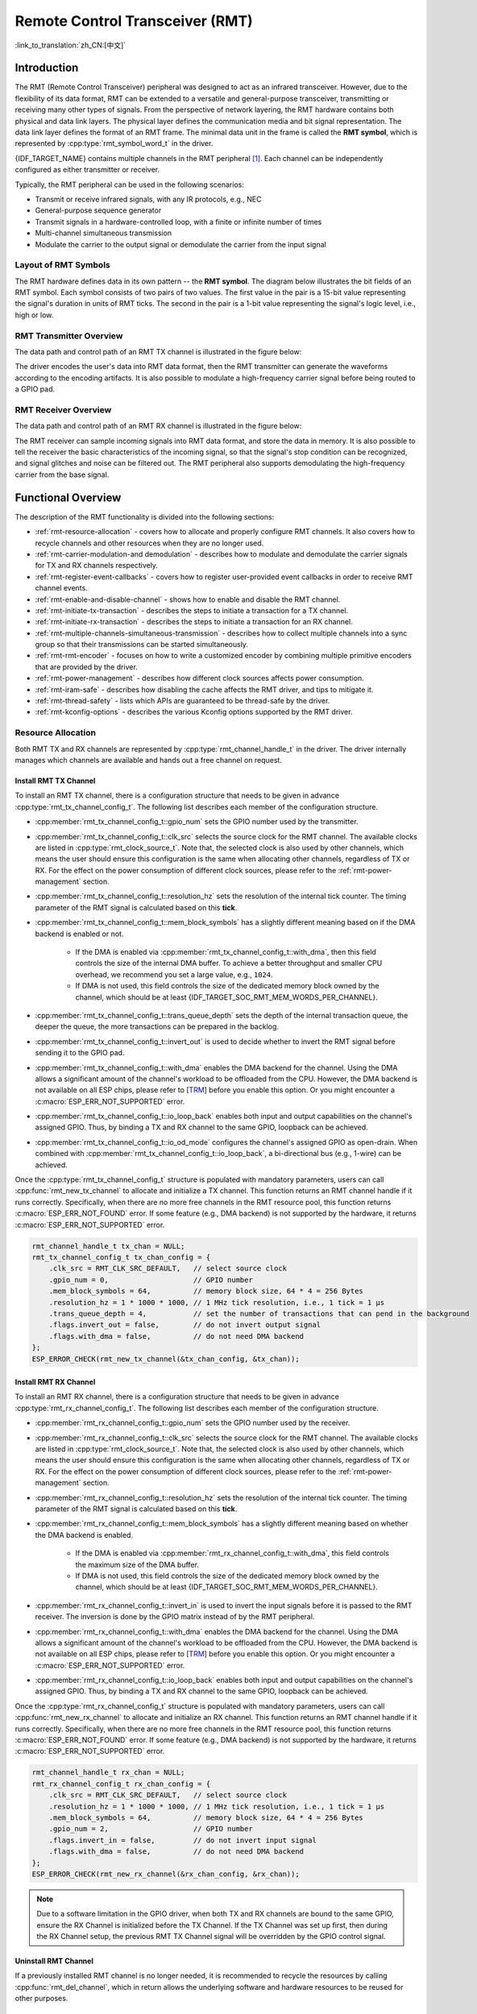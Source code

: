 Remote Control Transceiver (RMT)
================================

:link_to_translation:`zh_CN:[中文]`

Introduction
------------

The RMT (Remote Control Transceiver) peripheral was designed to act as an infrared transceiver. However, due to the flexibility of its data format, RMT can be extended to a versatile and general-purpose transceiver, transmitting or receiving many other types of signals. From the perspective of network layering, the RMT hardware contains both physical and data link layers. The physical layer defines the communication media and bit signal representation. The data link layer defines the format of an RMT frame. The minimal data unit in the frame is called the **RMT symbol**, which is represented by :cpp:type:`rmt_symbol_word_t` in the driver.

{IDF_TARGET_NAME} contains multiple channels in the RMT peripheral [1]_. Each channel can be independently configured as either transmitter or receiver.

Typically, the RMT peripheral can be used in the following scenarios:

- Transmit or receive infrared signals, with any IR protocols, e.g., NEC
- General-purpose sequence generator
- Transmit signals in a hardware-controlled loop, with a finite or infinite number of times
- Multi-channel simultaneous transmission
- Modulate the carrier to the output signal or demodulate the carrier from the input signal

Layout of RMT Symbols
^^^^^^^^^^^^^^^^^^^^^

The RMT hardware defines data in its own pattern -- the **RMT symbol**. The diagram below illustrates the bit fields of an RMT symbol. Each symbol consists of two pairs of two values. The first value in the pair is a 15-bit value representing the signal's duration in units of RMT ticks. The second in the pair is a 1-bit value representing the signal's logic level, i.e., high or low.

.. packetdiag:: /../_static/diagrams/rmt/rmt_symbols.diag
    :caption: Structure of RMT symbols (L - signal level)
    :align: center

RMT Transmitter Overview
^^^^^^^^^^^^^^^^^^^^^^^^

The data path and control path of an RMT TX channel is illustrated in the figure below:

.. blockdiag:: /../_static/diagrams/rmt/rmt_tx.diag
    :caption: RMT Transmitter Overview
    :align: center

The driver encodes the user's data into RMT data format, then the RMT transmitter can generate the waveforms according to the encoding artifacts. It is also possible to modulate a high-frequency carrier signal before being routed to a GPIO pad.

RMT Receiver Overview
^^^^^^^^^^^^^^^^^^^^^

The data path and control path of an RMT RX channel is illustrated in the figure below:

.. blockdiag:: /../_static/diagrams/rmt/rmt_rx.diag
    :caption: RMT Receiver Overview
    :align: center

The RMT receiver can sample incoming signals into RMT data format, and store the data in memory. It is also possible to tell the receiver the basic characteristics of the incoming signal, so that the signal's stop condition can be recognized, and signal glitches and noise can be filtered out. The RMT peripheral also supports demodulating the high-frequency carrier from the base signal.

Functional Overview
-------------------

The description of the RMT functionality is divided into the following sections:

- :ref:`rmt-resource-allocation` - covers how to allocate and properly configure RMT channels. It also covers how to recycle channels and other resources when they are no longer used.
- :ref:`rmt-carrier-modulation-and demodulation` - describes how to modulate and demodulate the carrier signals for TX and RX channels respectively.
- :ref:`rmt-register-event-callbacks` - covers how to register user-provided event callbacks in order to receive RMT channel events.
- :ref:`rmt-enable-and-disable-channel` - shows how to enable and disable the RMT channel.
- :ref:`rmt-initiate-tx-transaction` - describes the steps to initiate a transaction for a TX channel.
- :ref:`rmt-initiate-rx-transaction` - describes the steps to initiate a transaction for an RX channel.
- :ref:`rmt-multiple-channels-simultaneous-transmission` - describes how to collect multiple channels into a sync group so that their transmissions can be started simultaneously.
- :ref:`rmt-rmt-encoder` - focuses on how to write a customized encoder by combining multiple primitive encoders that are provided by the driver.
- :ref:`rmt-power-management` - describes how different clock sources affects power consumption.
- :ref:`rmt-iram-safe` - describes how disabling the cache affects the RMT driver, and tips to mitigate it.
- :ref:`rmt-thread-safety` - lists which APIs are guaranteed to be thread-safe by the driver.
- :ref:`rmt-kconfig-options` - describes the various Kconfig options supported by the RMT driver.

.. _rmt-resource-allocation:

Resource Allocation
^^^^^^^^^^^^^^^^^^^

Both RMT TX and RX channels are represented by :cpp:type:`rmt_channel_handle_t` in the driver. The driver internally manages which channels are available and hands out a free channel on request.

Install RMT TX Channel
~~~~~~~~~~~~~~~~~~~~~~

To install an RMT TX channel, there is a configuration structure that needs to be given in advance :cpp:type:`rmt_tx_channel_config_t`. The following list describes each member of the configuration structure.

- :cpp:member:`rmt_tx_channel_config_t::gpio_num` sets the GPIO number used by the transmitter.
- :cpp:member:`rmt_tx_channel_config_t::clk_src` selects the source clock for the RMT channel. The available clocks are listed in :cpp:type:`rmt_clock_source_t`. Note that, the selected clock is also used by other channels, which means the user should ensure this configuration is the same when allocating other channels, regardless of TX or RX. For the effect on the power consumption of different clock sources, please refer to the :ref:`rmt-power-management` section.
- :cpp:member:`rmt_tx_channel_config_t::resolution_hz` sets the resolution of the internal tick counter. The timing parameter of the RMT signal is calculated based on this **tick**.
- :cpp:member:`rmt_tx_channel_config_t::mem_block_symbols` has a slightly different meaning based on if the DMA backend is enabled or not.

    - If the DMA is enabled via :cpp:member:`rmt_tx_channel_config_t::with_dma`, then this field controls the size of the internal DMA buffer. To achieve a better throughput and smaller CPU overhead, we recommend you set a large value, e.g., ``1024``.
    - If DMA is not used, this field controls the size of the dedicated memory block owned by the channel, which should be at least {IDF_TARGET_SOC_RMT_MEM_WORDS_PER_CHANNEL}.

- :cpp:member:`rmt_tx_channel_config_t::trans_queue_depth` sets the depth of the internal transaction queue, the deeper the queue, the more transactions can be prepared in the backlog.
- :cpp:member:`rmt_tx_channel_config_t::invert_out` is used to decide whether to invert the RMT signal before sending it to the GPIO pad.
- :cpp:member:`rmt_tx_channel_config_t::with_dma` enables the DMA backend for the channel. Using the DMA allows a significant amount of the channel's workload to be offloaded from the CPU. However, the DMA backend is not available on all ESP chips, please refer to [`TRM <{IDF_TARGET_TRM_EN_URL}#rmt>`__] before you enable this option. Or you might encounter a :c:macro:`ESP_ERR_NOT_SUPPORTED` error.
- :cpp:member:`rmt_tx_channel_config_t::io_loop_back` enables both input and output capabilities on the channel's assigned GPIO. Thus, by binding a TX and RX channel to the same GPIO, loopback can be achieved.
- :cpp:member:`rmt_tx_channel_config_t::io_od_mode` configures the channel's assigned GPIO as open-drain. When combined with :cpp:member:`rmt_tx_channel_config_t::io_loop_back`, a bi-directional bus (e.g., 1-wire) can be achieved.

Once the :cpp:type:`rmt_tx_channel_config_t` structure is populated with mandatory parameters, users can call :cpp:func:`rmt_new_tx_channel` to allocate and initialize a TX channel. This function returns an RMT channel handle if it runs correctly. Specifically, when there are no more free channels in the RMT resource pool, this function returns :c:macro:`ESP_ERR_NOT_FOUND` error. If some feature (e.g., DMA backend) is not supported by the hardware, it returns :c:macro:`ESP_ERR_NOT_SUPPORTED` error.

.. code-block:: c

    rmt_channel_handle_t tx_chan = NULL;
    rmt_tx_channel_config_t tx_chan_config = {
        .clk_src = RMT_CLK_SRC_DEFAULT,   // select source clock
        .gpio_num = 0,                    // GPIO number
        .mem_block_symbols = 64,          // memory block size, 64 * 4 = 256 Bytes
        .resolution_hz = 1 * 1000 * 1000, // 1 MHz tick resolution, i.e., 1 tick = 1 µs
        .trans_queue_depth = 4,           // set the number of transactions that can pend in the background
        .flags.invert_out = false,        // do not invert output signal
        .flags.with_dma = false,          // do not need DMA backend
    };
    ESP_ERROR_CHECK(rmt_new_tx_channel(&tx_chan_config, &tx_chan));

Install RMT RX Channel
~~~~~~~~~~~~~~~~~~~~~~

To install an RMT RX channel, there is a configuration structure that needs to be given in advance :cpp:type:`rmt_rx_channel_config_t`. The following list describes each member of the configuration structure.

- :cpp:member:`rmt_rx_channel_config_t::gpio_num` sets the GPIO number used by the receiver.
- :cpp:member:`rmt_rx_channel_config_t::clk_src` selects the source clock for the RMT channel. The available clocks are listed in :cpp:type:`rmt_clock_source_t`. Note that, the selected clock is also used by other channels, which means the user should ensure this configuration is the same when allocating other channels, regardless of TX or RX. For the effect on the power consumption of different clock sources, please refer to the :ref:`rmt-power-management` section.
- :cpp:member:`rmt_rx_channel_config_t::resolution_hz` sets the resolution of the internal tick counter. The timing parameter of the RMT signal is calculated based on this **tick**.
- :cpp:member:`rmt_rx_channel_config_t::mem_block_symbols` has a slightly different meaning based on whether the DMA backend is enabled.

    - If the DMA is enabled via :cpp:member:`rmt_rx_channel_config_t::with_dma`, this field controls the maximum size of the DMA buffer.
    - If DMA is not used, this field controls the size of the dedicated memory block owned by the channel, which should be at least {IDF_TARGET_SOC_RMT_MEM_WORDS_PER_CHANNEL}.

- :cpp:member:`rmt_rx_channel_config_t::invert_in` is used to invert the input signals before it is passed to the RMT receiver. The inversion is done by the GPIO matrix instead of by the RMT peripheral.
- :cpp:member:`rmt_rx_channel_config_t::with_dma` enables the DMA backend for the channel. Using the DMA allows a significant amount of the channel's workload to be offloaded from the CPU. However, the DMA backend is not available on all ESP chips, please refer to [`TRM <{IDF_TARGET_TRM_EN_URL}#rmt>`__] before you enable this option. Or you might encounter a :c:macro:`ESP_ERR_NOT_SUPPORTED` error.
- :cpp:member:`rmt_rx_channel_config_t::io_loop_back` enables both input and output capabilities on the channel's assigned GPIO. Thus, by binding a TX and RX channel to the same GPIO, loopback can be achieved.

Once the :cpp:type:`rmt_rx_channel_config_t` structure is populated with mandatory parameters, users can call :cpp:func:`rmt_new_rx_channel` to allocate and initialize an RX channel. This function returns an RMT channel handle if it runs correctly. Specifically, when there are no more free channels in the RMT resource pool, this function returns :c:macro:`ESP_ERR_NOT_FOUND` error. If some feature (e.g., DMA backend) is not supported by the hardware, it returns :c:macro:`ESP_ERR_NOT_SUPPORTED` error.

.. code-block:: c

    rmt_channel_handle_t rx_chan = NULL;
    rmt_rx_channel_config_t rx_chan_config = {
        .clk_src = RMT_CLK_SRC_DEFAULT,   // select source clock
        .resolution_hz = 1 * 1000 * 1000, // 1 MHz tick resolution, i.e., 1 tick = 1 µs
        .mem_block_symbols = 64,          // memory block size, 64 * 4 = 256 Bytes
        .gpio_num = 2,                    // GPIO number
        .flags.invert_in = false,         // do not invert input signal
        .flags.with_dma = false,          // do not need DMA backend
    };
    ESP_ERROR_CHECK(rmt_new_rx_channel(&rx_chan_config, &rx_chan));

.. note::

    Due to a software limitation in the GPIO driver, when both TX and RX channels are bound to the same GPIO, ensure the RX Channel is initialized before the TX Channel. If the TX Channel was set up first, then during the RX Channel setup, the previous RMT TX Channel signal will be overridden by the GPIO control signal.

Uninstall RMT Channel
~~~~~~~~~~~~~~~~~~~~~

If a previously installed RMT channel is no longer needed, it is recommended to recycle the resources by calling :cpp:func:`rmt_del_channel`, which in return allows the underlying software and hardware resources to be reused for other purposes.

.. _rmt-carrier-modulation-and demodulation:

Carrier Modulation and Demodulation
^^^^^^^^^^^^^^^^^^^^^^^^^^^^^^^^^^^

The RMT transmitter can generate a carrier wave and modulate it onto the message signal. Compared to the message signal, the carrier signal's frequency is significantly higher. In addition, the user can only set the frequency and duty cycle for the carrier signal. The RMT receiver can demodulate the carrier signal from the incoming signal. Note that, carrier modulation and demodulation are not supported on all ESP chips, please refer to [`TRM <{IDF_TARGET_TRM_EN_URL}#rmt>`__] before configuring the carrier, or you might encounter a :c:macro:`ESP_ERR_NOT_SUPPORTED` error.

Carrier-related configurations lie in :cpp:type:`rmt_carrier_config_t`:

- :cpp:member:`rmt_carrier_config_t::frequency_hz` sets the carrier frequency, in Hz.
- :cpp:member:`rmt_carrier_config_t::duty_cycle` sets the carrier duty cycle.
- :cpp:member:`rmt_carrier_config_t::polarity_active_low` sets the carrier polarity, i.e., on which level the carrier is applied.
- :cpp:member:`rmt_carrier_config_t::always_on` sets whether to output the carrier even when the data transmission has finished. This configuration is only valid for the TX channel.

.. note::

    For the RX channel, we should not set the carrier frequency exactly to the theoretical value. It is recommended to leave a tolerance for the carrier frequency. For example, in the snippet below, we set the frequency to 25 KHz, instead of the 38 KHz configured on the TX side. The reason is that reflection and refraction occur when a signal travels through the air, leading to distortion on the receiver side.

.. code-block:: c

    rmt_carrier_config_t tx_carrier_cfg = {
        .duty_cycle = 0.33,                 // duty cycle 33%
        .frequency_hz = 38000,              // 38 KHz
        .flags.polarity_active_low = false, // carrier should be modulated to high level
    };
    // modulate carrier to TX channel
    ESP_ERROR_CHECK(rmt_apply_carrier(tx_chan, &tx_carrier_cfg));

    rmt_carrier_config_t rx_carrier_cfg = {
        .duty_cycle = 0.33,                 // duty cycle 33%
        .frequency_hz = 25000,              // 25 KHz carrier, should be smaller than the transmitter's carrier frequency
        .flags.polarity_active_low = false, // the carrier is modulated to high level
    };
    // demodulate carrier from RX channel
    ESP_ERROR_CHECK(rmt_apply_carrier(rx_chan, &rx_carrier_cfg));

.. _rmt-register-event-callbacks:

Register Event Callbacks
^^^^^^^^^^^^^^^^^^^^^^^^

When an event occurs on an RMT channel (e.g., transmission or receiving is completed), the CPU is notified of this event via an interrupt. If you have some function that needs to be called when a particular events occur, you can register a callback for that event to the RMT driver's ISR (Interrupt Service Routine) by calling :cpp:func:`rmt_tx_register_event_callbacks` and :cpp:func:`rmt_rx_register_event_callbacks` for TX and RX channel respectively. Since the registered callback functions are called in the interrupt context, the user should ensure the callback function does not block, e.g., by making sure that only FreeRTOS APIs with the ``FromISR`` suffix are called from within the function. The callback function has a boolean return value used to indicate whether a higher priority task has been unblocked by the callback.

The TX channel-supported event callbacks are listed in the :cpp:type:`rmt_tx_event_callbacks_t`:

- :cpp:member:`rmt_tx_event_callbacks_t::on_trans_done` sets a callback function for the "trans-done" event. The function prototype is declared in :cpp:type:`rmt_tx_done_callback_t`.

The RX channel-supported event callbacks are listed in the :cpp:type:`rmt_rx_event_callbacks_t`:

- :cpp:member:`rmt_rx_event_callbacks_t::on_recv_done` sets a callback function for "receive-done" event. The function prototype is declared in :cpp:type:`rmt_rx_done_callback_t`.

Users can save their own context in :cpp:func:`rmt_tx_register_event_callbacks` and :cpp:func:`rmt_rx_register_event_callbacks` as well, via the parameter ``user_data``. The user data is directly passed to each callback function.

In the callback function, users can fetch the event-specific data that is filled by the driver in the ``edata``. Note that the ``edata`` pointer is only valid for the duration of the callback.

The TX-done event data is defined in :cpp:type:`rmt_tx_done_event_data_t`:

- :cpp:member:`rmt_tx_done_event_data_t::num_symbols` indicates the number of transmitted RMT symbols. This also reflects the size of the encoding artifacts. Please note, this value accounts for the ``EOF`` symbol as well, which is appended by the driver to mark the end of one transaction.

The RX-complete event data is defined in :cpp:type:`rmt_rx_done_event_data_t`:

- :cpp:member:`rmt_rx_done_event_data_t::received_symbols` points to the received RMT symbols. These symbols are saved in the ``buffer`` parameter of the :cpp:func:`rmt_receive` function. Users should not free this receive buffer before the callback returns.
- :cpp:member:`rmt_rx_done_event_data_t::num_symbols` indicates the number of received RMT symbols. This value is not larger than the ``buffer_size`` parameter of :cpp:func:`rmt_receive` function. If the ``buffer_size`` is not sufficient to accommodate all the received RMT symbols, the driver only keeps the maximum number of symbols that the buffer can hold, and excess symbols are discarded or ignored.

.. _rmt-enable-and-disable-channel:

Enable and Disable Channel
^^^^^^^^^^^^^^^^^^^^^^^^^^

:cpp:func:`rmt_enable` must be called in advance before transmitting or receiving RMT symbols. For TX channels, enabling a channel enables a specific interrupt and prepares the hardware to dispatch transactions. For RX channels, enabling a channel enables an interrupt, but the receiver is not started during this time, as the characteristics of the incoming signal have yet to be specified. The receiver is started in :cpp:func:`rmt_receive`.

:cpp:func:`rmt_disable` does the opposite by disabling the interrupt and clearing any pending interrupts. The transmitter and receiver are disabled as well.

.. code:: c

    ESP_ERROR_CHECK(rmt_enable(tx_chan));
    ESP_ERROR_CHECK(rmt_enable(rx_chan));

.. _rmt-initiate-tx-transaction:

Initiate TX Transaction
^^^^^^^^^^^^^^^^^^^^^^^

RMT is a special communication peripheral, as it is unable to transmit raw byte streams like SPI and I2C. RMT can only send data in its own format :cpp:type:`rmt_symbol_word_t`. However, the hardware does not help to convert the user data into RMT symbols, this can only be done in software by the so-called **RMT Encoder**. The encoder is responsible for encoding user data into RMT symbols and then writing to the RMT memory block or the DMA buffer. For how to create an RMT encoder, please refer to :ref:`rmt-rmt-encoder`.

Once we got an encoder, we can initiate a TX transaction by calling :cpp:func:`rmt_transmit`. This function takes several positional parameters like channel handle, encoder handle, and payload buffer. Besides, we also need to provide a transmission-specific configuration in :cpp:type:`rmt_transmit_config_t`:

- :cpp:member:`rmt_transmit_config_t::loop_count` sets the number of transmission loops. After the transmitter has finished one round of transmission, it can restart the same transmission again if this value is not set to zero. As the loop is controlled by hardware, the RMT channel can be used to generate many periodic sequences with minimal CPU intervention.

    - Setting :cpp:member:`rmt_transmit_config_t::loop_count` to `-1` means an infinite loop transmission. In this case, the channel does not stop until :cpp:func:`rmt_disable` is called. The "trans-done" event is not generated as well.
    - Setting :cpp:member:`rmt_transmit_config_t::loop_count` to a positive number means finite number of iterations. In this case, the "trans-done" event is when the specified number of iterations have completed.

    .. note::

        The **loop transmit** feature is not supported on all ESP chips, please refer to [`TRM <{IDF_TARGET_TRM_EN_URL}#rmt>`__] before you configure this option, or you might encounter :c:macro:`ESP_ERR_NOT_SUPPORTED` error.

- :cpp:member:`rmt_transmit_config_t::eot_level` sets the output level when the transmitter finishes working or stops working by calling :cpp:func:`rmt_disable`.

.. note::

    There is a limitation in the transmission size if the :cpp:member:`rmt_transmit_config_t::loop_count` is set to non-zero, i.e., to enable the loop feature. The encoded RMT symbols should not exceed the capacity of the RMT hardware memory block size, or you might see an error message like ``encoding artifacts can't exceed hw memory block for loop transmission``. If you have to start a large transaction by loop, you can try either of the following methods.

    - Increase the :cpp:member:`rmt_tx_channel_config_t::mem_block_symbols`. This approach does not work if the DMA backend is also enabled.
    - Customize an encoder and construct an infinite loop in the encoding function. See also :ref:`rmt-rmt-encoder`.

Internally, :cpp:func:`rmt_transmit` constructs a transaction descriptor and sends it to a job queue, which is dispatched in the ISR. So it is possible that the transaction is not started yet when :cpp:func:`rmt_transmit` returns. To ensure all pending transactions to complete, the user can use :cpp:func:`rmt_tx_wait_all_done`.

.. _rmt-multiple-channels-simultaneous-transmission:

Multiple Channels Simultaneous Transmission
^^^^^^^^^^^^^^^^^^^^^^^^^^^^^^^^^^^^^^^^^^^

In some real-time control applications (e.g., to make two robotic arms move simultaneously), we do not want any time drift in between when startup multiple TX channels. The RMT driver can help to manage this by creating a so-called **Sync Manager**. The sync manager is represented by :cpp:type:`rmt_sync_manager_handle_t` in the driver. The procedure of RMT sync transmission is shown as follows:

.. figure:: /../_static/rmt_tx_sync.png
    :align: center
    :alt: RMT TX Sync

    RMT TX Sync

Install RMT Sync Manager
~~~~~~~~~~~~~~~~~~~~~~~~

To create a sync manager, the user needs to tell which channels are going to be managed in the :cpp:type:`rmt_sync_manager_config_t`:

- :cpp:member:`rmt_sync_manager_config_t::tx_channel_array` points to the array of TX channels to be managed.
- :cpp:member:`rmt_sync_manager_config_t::array_size` sets the number of channels to be managed.

:cpp:func:`rmt_new_sync_manager` can return a manager handle on success. This function could also fail due to various errors such as invalid arguments, etc. Especially, when the sync manager has been installed before, and there are no hardware resources to create another manager, this function reports :c:macro:`ESP_ERR_NOT_FOUND` error. In addition, if the sync manager is not supported by the hardware, it reports a :c:macro:`ESP_ERR_NOT_SUPPORTED` error. Please refer to [`TRM <{IDF_TARGET_TRM_EN_URL}#rmt>`__] before using the sync manager feature.

Start Transmission Simultaneously
~~~~~~~~~~~~~~~~~~~~~~~~~~~~~~~~~

For any managed TX channel, it does not start the machine until :cpp:func:`rmt_transmit` has been called on all channels in :cpp:member:`rmt_sync_manager_config_t::tx_channel_array`. Before that, the channel is just put in a waiting state. TX channels will usually complete their transactions at different times due to differing transactions, thus resulting in a loss of sync. So before restarting a simultaneous transmission, the user needs to call :cpp:func:`rmt_sync_reset` to synchronize all channels again.

Calling :cpp:func:`rmt_del_sync_manager` can recycle the sync manager and enable the channels to initiate transactions independently afterward.

.. code:: c

    rmt_channel_handle_t tx_channels[2] = {NULL}; // declare two channels
    int tx_gpio_number[2] = {0, 2};
    // install channels one by one
    for (int i = 0; i < 2; i++) {
        rmt_tx_channel_config_t tx_chan_config = {
            .clk_src = RMT_CLK_SRC_DEFAULT,       // select source clock
            .gpio_num = tx_gpio_number[i],    // GPIO number
            .mem_block_symbols = 64,          // memory block size, 64 * 4 = 256 Bytes
            .resolution_hz = 1 * 1000 * 1000, // 1 MHz resolution
            .trans_queue_depth = 1,           // set the number of transactions that can pend in the background
        };
        ESP_ERROR_CHECK(rmt_new_tx_channel(&tx_chan_config, &tx_channels[i]));
    }
    // install sync manager
    rmt_sync_manager_handle_t synchro = NULL;
    rmt_sync_manager_config_t synchro_config = {
        .tx_channel_array = tx_channels,
        .array_size = sizeof(tx_channels) / sizeof(tx_channels[0]),
    };
    ESP_ERROR_CHECK(rmt_new_sync_manager(&synchro_config, &synchro));

    ESP_ERROR_CHECK(rmt_transmit(tx_channels[0], led_strip_encoders[0], led_data, led_num * 3, &transmit_config));
    // tx_channels[0] does not start transmission until call of `rmt_transmit()` for tx_channels[1] returns
    ESP_ERROR_CHECK(rmt_transmit(tx_channels[1], led_strip_encoders[1], led_data, led_num * 3, &transmit_config));

.. _rmt-initiate-rx-transaction:

Initiate RX Transaction
^^^^^^^^^^^^^^^^^^^^^^^

As also discussed in the :ref:`rmt-enable-and-disable-channel`, calling :cpp:func:`rmt_enable` does not prepare an RX to receive RMT symbols. The user needs to specify the basic characteristics of the incoming signals in :cpp:type:`rmt_receive_config_t`:

- :cpp:member:`rmt_receive_config_t::signal_range_min_ns` specifies the minimal valid pulse duration in either high or low logic levels. A pulse width that is smaller than this value is treated as a glitch, and ignored by the hardware.
- :cpp:member:`rmt_receive_config_t::signal_range_max_ns` specifies the maximum valid pulse duration in either high or low logic levels. A pulse width that is bigger than this value is treated as **Stop Signal**, and the receiver generates receive-complete event immediately.

The RMT receiver starts the RX machine after the user calls :cpp:func:`rmt_receive` with the provided configuration above. Note that, this configuration is transaction specific, which means, to start a new round of reception, the user needs to set the :cpp:type:`rmt_receive_config_t` again. The receiver saves the incoming signals into its internal memory block or DMA buffer, in the format of :cpp:type:`rmt_symbol_word_t`.

.. only:: SOC_RMT_SUPPORT_RX_PINGPONG

    Due to the limited size of the memory block, the RMT receiver notifies the driver to copy away the accumulated symbols in a ping-pong way.

.. only:: not SOC_RMT_SUPPORT_RX_PINGPONG

    Due to the limited size of the memory block, the RMT receiver can only save short frames whose length is not longer than the memory block capacity. Long frames are truncated by the hardware, and the driver reports an error message: ``hw buffer too small, received symbols truncated``.

The copy destination should be provided in the ``buffer`` parameter of :cpp:func:`rmt_receive` function. If this buffer overlfows due to an insufficient buffer size, the receiver can continue to work, but overflowed symbols are dropped and the following error message is reported: ``user buffer too small, received symbols truncated``. Please take care of the lifecycle of the ``buffer`` parameter, ensuring that the buffer is not recycled before the receiver is finished or stopped.

The receiver is stopped by the driver when it finishes working, i.e., receive a signal whose duration is bigger than :cpp:member:`rmt_receive_config_t::signal_range_max_ns`. The user needs to call :cpp:func:`rmt_receive` again to restart the receiver, if necessary. The user can get the received data in the :cpp:member:`rmt_rx_event_callbacks_t::on_recv_done` callback. See also :ref:`rmt-register-event-callbacks` for more information.

.. code:: c

    static bool example_rmt_rx_done_callback(rmt_channel_handle_t channel, const rmt_rx_done_event_data_t *edata, void *user_data)
    {
        BaseType_t high_task_wakeup = pdFALSE;
        QueueHandle_t receive_queue = (QueueHandle_t)user_data;
        // send the received RMT symbols to the parser task
        xQueueSendFromISR(receive_queue, edata, &high_task_wakeup);
        // return whether any task is woken up
        return high_task_wakeup == pdTRUE;
    }

    QueueHandle_t receive_queue = xQueueCreate(1, sizeof(rmt_rx_done_event_data_t));
    rmt_rx_event_callbacks_t cbs = {
        .on_recv_done = example_rmt_rx_done_callback,
    };
    ESP_ERROR_CHECK(rmt_rx_register_event_callbacks(rx_channel, &cbs, receive_queue));

    // the following timing requirement is based on NEC protocol
    rmt_receive_config_t receive_config = {
        .signal_range_min_ns = 1250,     // the shortest duration for NEC signal is 560 µs, 1250 ns < 560 µs, valid signal is not treated as noise
        .signal_range_max_ns = 12000000, // the longest duration for NEC signal is 9000 µs, 12000000 ns > 9000 µs, the receive does not stop early
    };

    rmt_symbol_word_t raw_symbols[64]; // 64 symbols should be sufficient for a standard NEC frame
    // ready to receive
    ESP_ERROR_CHECK(rmt_receive(rx_channel, raw_symbols, sizeof(raw_symbols), &receive_config));
    // wait for the RX-done signal
    rmt_rx_done_event_data_t rx_data;
    xQueueReceive(receive_queue, &rx_data, portMAX_DELAY);
    // parse the received symbols
    example_parse_nec_frame(rx_data.received_symbols, rx_data.num_symbols);

.. _rmt-rmt-encoder:

RMT Encoder
^^^^^^^^^^^

An RMT encoder is part of the RMT TX transaction, whose responsibility is to generate and write the correct RMT symbols into hardware memory or DMA buffer at a specific time. There are some special restrictions for an encoding function:

- During a single transaction, the encoding function may be called multiple times. This is necessary because the target RMT memory block cannot hold all the artifacts at once. To overcome this limitation, we utilize a **ping-pong** approach, where the encoding session is divided into multiple parts. This means that the encoder needs to **keep track of its state** in order to continue encoding from where it left off in the previous part.
- The encoding function is running in the ISR context. To speed up the encoding session, it is highly recommended to put the encoding function into IRAM. This can also avoid the cache miss during encoding.

To help get started with the RMT driver faster, some commonly-used encoders are provided out-of-the-box. They can either work alone or be chained together into a new encoder. See also `Composite Pattern <https://en.wikipedia.org/wiki/Composite_pattern>`__ for the principle behind it. The driver has defined the encoder interface in :cpp:type:`rmt_encoder_t`, it contains the following functions:

- :cpp:member:`rmt_encoder_t::encode` is the fundamental function of an encoder. This is where the encoding session happens.

    - The function might be called multiple times within a single transaction. The encode function should return the state of the current encoding session.
    - The supported states are listed in the :cpp:type:`rmt_encode_state_t`. If the result contains :cpp:enumerator:`RMT_ENCODING_COMPLETE`, it means the current encoder has finished work.
    - If the result contains :cpp:enumerator:`RMT_ENCODING_MEM_FULL`, we need to yield from the current session, as there is no space to save more encoding artifacts.

- :cpp:member:`rmt_encoder_t::reset` should reset the encoder state back to the initial state (the RMT encoder is stateful).

    - If the RMT transmitter is manually stopped without resetting its corresponding encoder, subsequent encoding session can be erroneous. 
    - This function is also called implicitly in :cpp:func:`rmt_disable`.

- :cpp:member:`rmt_encoder_t::del` should free the resources allocated by the encoder.

Copy Encoder
~~~~~~~~~~~~

A copy encoder is created by calling :cpp:func:`rmt_new_copy_encoder`. A copy encoder's main functionality is to copy the RMT symbols from user space into the driver layer. It is usually used to encode ``const`` data, i.e., data does not change at runtime after initialization such as the leading code in the IR protocol.

A configuration structure :cpp:type:`rmt_copy_encoder_config_t` should be provided in advance before calling :cpp:func:`rmt_new_copy_encoder`. Currently, this configuration is reserved for future expansion, and has no specific use or setting items for now.

Bytes Encoder
~~~~~~~~~~~~~

A bytes encoder is created by calling :cpp:func:`rmt_new_bytes_encoder`. The bytes encoder's main functionality is to convert the user space byte stream into RMT symbols dynamically. It is usually used to encode dynamic data, e.g., the address and command fields in the IR protocol.

A configuration structure :cpp:type:`rmt_bytes_encoder_config_t` should be provided in advance before calling :cpp:func:`rmt_new_bytes_encoder`:

- :cpp:member:`rmt_bytes_encoder_config_t::bit0` and :cpp:member:`rmt_bytes_encoder_config_t::bit1` are necessary to specify the encoder how to represent bit zero and bit one in the format of :cpp:type:`rmt_symbol_word_t`.
- :cpp:member:`rmt_bytes_encoder_config_t::msb_first` sets the bit endianess of each byte. If it is set to true, the encoder encodes the **Most Significant Bit** first. Otherwise, it encodes the **Least Significant Bit** first.

Besides the primitive encoders provided by the driver, the user can implement his own encoder by chaining the existing encoders together. A common encoder chain is shown as follows:

.. blockdiag:: /../_static/diagrams/rmt/rmt_encoder_chain.diag
    :caption: RMT Encoder Chain
    :align: center

Customize RMT Encoder for NEC Protocol
~~~~~~~~~~~~~~~~~~~~~~~~~~~~~~~~~~~~~~

In this section, we demonstrates how to write an NEC encoder. The NEC IR protocol uses pulse distance encoding of the message bits. Each pulse burst is ``562.5 µs`` in length, logical bits are transmitted as follows. It is worth mentioning that the least significant bit of each byte is sent first.

- Logical ``0``: a ``562.5 µs`` pulse burst followed by a ``562.5 µs`` space, with a total transmit time of ``1.125 ms``
- Logical ``1``: a ``562.5 µs`` pulse burst followed by a ``1.6875 ms`` space, with a total transmit time of ``2.25 ms``

When a key is pressed on the remote controller, the transmitted message includes the following elements in the specified order:

.. figure:: /../_static/ir_nec.png
    :align: center
    :alt: IR NEC Frame

    IR NEC Frame

- ``9 ms`` leading pulse burst, also called the "AGC pulse"
- ``4.5 ms`` space
- 8-bit address for the receiving device
- 8-bit logical inverse of the address
- 8-bit command
- 8-bit logical inverse of the command
- a final ``562.5 µs`` pulse burst to signify the end of message transmission

Then we can construct the NEC :cpp:member:`rmt_encoder_t::encode` function in the same order, for example:

.. code:: c

    // IR NEC scan code representation
    typedef struct {
        uint16_t address;
        uint16_t command;
    } ir_nec_scan_code_t;

    // construct an encoder by combining primitive encoders
    typedef struct {
        rmt_encoder_t base;           // the base "class" declares the standard encoder interface
        rmt_encoder_t *copy_encoder;  // use the copy_encoder to encode the leading and ending pulse
        rmt_encoder_t *bytes_encoder; // use the bytes_encoder to encode the address and command data
        rmt_symbol_word_t nec_leading_symbol; // NEC leading code with RMT representation
        rmt_symbol_word_t nec_ending_symbol;  // NEC ending code with RMT representation
        int state; // record the current encoding state, i.e., we are in which encoding phase
    } rmt_ir_nec_encoder_t;

    static size_t rmt_encode_ir_nec(rmt_encoder_t *encoder, rmt_channel_handle_t channel, const void *primary_data, size_t data_size, rmt_encode_state_t *ret_state)
    {
        rmt_ir_nec_encoder_t *nec_encoder = __containerof(encoder, rmt_ir_nec_encoder_t, base);
        rmt_encode_state_t session_state = RMT_ENCODING_RESET;
        rmt_encode_state_t state = RMT_ENCODING_RESET;
        size_t encoded_symbols = 0;
        ir_nec_scan_code_t *scan_code = (ir_nec_scan_code_t *)primary_data;
        rmt_encoder_handle_t copy_encoder = nec_encoder->copy_encoder;
        rmt_encoder_handle_t bytes_encoder = nec_encoder->bytes_encoder;
        switch (nec_encoder->state) {
        case 0: // send leading code
            encoded_symbols += copy_encoder->encode(copy_encoder, channel, &nec_encoder->nec_leading_symbol,
                                                    sizeof(rmt_symbol_word_t), &session_state);
            if (session_state & RMT_ENCODING_COMPLETE) {
                nec_encoder->state = 1; // we can only switch to the next state when the current encoder finished
            }
            if (session_state & RMT_ENCODING_MEM_FULL) {
                state |= RMT_ENCODING_MEM_FULL;
                goto out; // yield if there is no free space to put other encoding artifacts
            }
        // fall-through
        case 1: // send address
            encoded_symbols += bytes_encoder->encode(bytes_encoder, channel, &scan_code->address, sizeof(uint16_t), &session_state);
            if (session_state & RMT_ENCODING_COMPLETE) {
                nec_encoder->state = 2; // we can only switch to the next state when the current encoder finished
            }
            if (session_state & RMT_ENCODING_MEM_FULL) {
                state |= RMT_ENCODING_MEM_FULL;
                goto out; // yield if there is no free space to put other encoding artifacts
            }
        // fall-through
        case 2: // send command
            encoded_symbols += bytes_encoder->encode(bytes_encoder, channel, &scan_code->command, sizeof(uint16_t), &session_state);
            if (session_state & RMT_ENCODING_COMPLETE) {
                nec_encoder->state = 3; // we can only switch to the next state when the current encoder finished
            }
            if (session_state & RMT_ENCODING_MEM_FULL) {
                state |= RMT_ENCODING_MEM_FULL;
                goto out; // yield if there is no free space to put other encoding artifacts
            }
        // fall-through
        case 3: // send ending code
            encoded_symbols += copy_encoder->encode(copy_encoder, channel, &nec_encoder->nec_ending_symbol,
                                                    sizeof(rmt_symbol_word_t), &session_state);
            if (session_state & RMT_ENCODING_COMPLETE) {
                nec_encoder->state = RMT_ENCODING_RESET; // back to the initial encoding session
                state |= RMT_ENCODING_COMPLETE; // telling the caller the NEC encoding has finished
            }
            if (session_state & RMT_ENCODING_MEM_FULL) {
                state |= RMT_ENCODING_MEM_FULL;
                goto out; // yield if there is no free space to put other encoding artifacts
            }
        }
    out:
        *ret_state = state;
        return encoded_symbols;
    }

A full sample code can be found in :example:`peripherals/rmt/ir_nec_transceiver`. In the above snippet, we use a ``switch-case`` and several ``goto`` statements to implement a `Finite-state machine <https://en.wikipedia.org/wiki/Finite-state_machine>`__ . With this pattern, users can construct much more complex IR protocols.

.. _rmt-power-management:

Power Management
^^^^^^^^^^^^^^^^

When power management is enabled, i.e., :ref:`CONFIG_PM_ENABLE` is on, the system adjusts the APB frequency before going into Light-sleep, thus potentially changing the resolution of the RMT internal counter.

However, the driver can prevent the system from changing APB frequency by acquiring a power management lock of type :cpp:enumerator:`ESP_PM_APB_FREQ_MAX`. Whenever the user creates an RMT channel that has selected :cpp:enumerator:`RMT_CLK_SRC_APB` as the clock source, the driver guarantees that the power management lock is acquired after the channel enabled by :cpp:func:`rmt_enable`. Likewise, the driver releases the lock after :cpp:func:`rmt_disable` is called for the same channel. This also reveals that the :cpp:func:`rmt_enable` and :cpp:func:`rmt_disable` should appear in pairs.

If the channel clock source is selected to others like :cpp:enumerator:`RMT_CLK_SRC_XTAL`, then the driver does not install a power management lock for it, which is more suitable for a low-power application as long as the source clock can still provide sufficient resolution.

.. _rmt-iram-safe:

IRAM Safe
^^^^^^^^^

By default, the RMT interrupt is deferred when the Cache is disabled for reasons like writing or erasing the main Flash. Thus the transaction-done interrupt does not get handled in time, which is not acceptable in a real-time application. What is worse, when the RMT transaction relies on **ping-pong** interrupt to successively encode or copy RMT symbols, a delayed interrupt can lead to an unpredictable result.

There is a Kconfig option :ref:`CONFIG_RMT_ISR_IRAM_SAFE` that has the following features:

1. Enable the interrupt being serviced even when the cache is disabled
2. Place all functions used by the ISR into IRAM [2]_
3. Place the driver object into DRAM in case it is mapped to PSRAM by accident

This Kconfig option allows the interrupt to run while the cache is disabled but comes at the cost of increased IRAM consumption.

.. _rmt-thread-safety:

Thread Safety
^^^^^^^^^^^^^

The factory function :cpp:func:`rmt_new_tx_channel`, :cpp:func:`rmt_new_rx_channel` and :cpp:func:`rmt_new_sync_manager` are guaranteed to be thread-safe by the driver, which means, user can call them from different RTOS tasks without protection by extra locks.
Other functions that take the :cpp:type:`rmt_channel_handle_t` and :cpp:type:`rmt_sync_manager_handle_t` as the first positional parameter, are not thread-safe. which means the user should avoid calling them from multiple tasks.

.. _rmt-kconfig-options:

Kconfig Options
^^^^^^^^^^^^^^^

- :ref:`CONFIG_RMT_ISR_IRAM_SAFE` controls whether the default ISR handler can work when cache is disabled, see also :ref:`rmt-iram-safe` for more information.
- :ref:`CONFIG_RMT_ENABLE_DEBUG_LOG` is used to enable the debug log at the cost of increased firmware binary size.

Application Examples
--------------------

* RMT-based RGB LED strip customized encoder: :example:`peripherals/rmt/led_strip`
* RMT IR NEC protocol encoding and decoding: :example:`peripherals/rmt/ir_nec_transceiver`
* RMT transactions in queue: :example:`peripherals/rmt/musical_buzzer`
* RMT-based stepper motor with S-curve algorithm: : :example:`peripherals/rmt/stepper_motor`
* RMT infinite loop for driving DShot ESC: :example:`peripherals/rmt/dshot_esc`
* RMT simulate 1-wire protocol (take DS18B20 as example): :example:`peripherals/rmt/onewire`

FAQ
---

* Why the RMT encoder results in more data than expected?

The RMT encoding takes place in the ISR context. If your RMT encoding session takes a long time (e.g., by logging debug information) or the encoding session is deferred somehow because of interrupt latency, then it is possible the transmitting becomes **faster** than the encoding. As a result, the encoder can not prepare the next data in time, leading to the transmitter sending the previous data again. There is no way to ask the transmitter to stop and wait. You can mitigate the issue by combining the following ways:

    - Increase the :cpp:member:`rmt_tx_channel_config_t::mem_block_symbols`, in steps of {IDF_TARGET_SOC_RMT_MEM_WORDS_PER_CHANNEL}.
    - Place the encoding function in the IRAM.
    - Enables the :cpp:member:`rmt_tx_channel_config_t::with_dma` if it is available for your chip.

API Reference
-------------

.. include-build-file:: inc/rmt_tx.inc
.. include-build-file:: inc/rmt_rx.inc
.. include-build-file:: inc/rmt_common.inc
.. include-build-file:: inc/rmt_encoder.inc
.. include-build-file:: inc/components/driver/include/driver/rmt_types.inc
.. include-build-file:: inc/components/hal/include/hal/rmt_types.inc


.. [1]
   Different ESP chip series might have different numbers of RMT channels. Please refer to [`TRM <{IDF_TARGET_TRM_EN_URL}#rmt>`__] for details. The driver does not forbid you from applying for more RMT channels, but it returns an error when there are no hardware resources available. Please always check the return value when doing `Resource Allocation <#resource-allocation>`__.

.. [2]
   The callback function, e.g., :cpp:member:`rmt_tx_event_callbacks_t::on_trans_done`, and the functions invoked by itself should also reside in IRAM, users need to take care of this by themselves.
